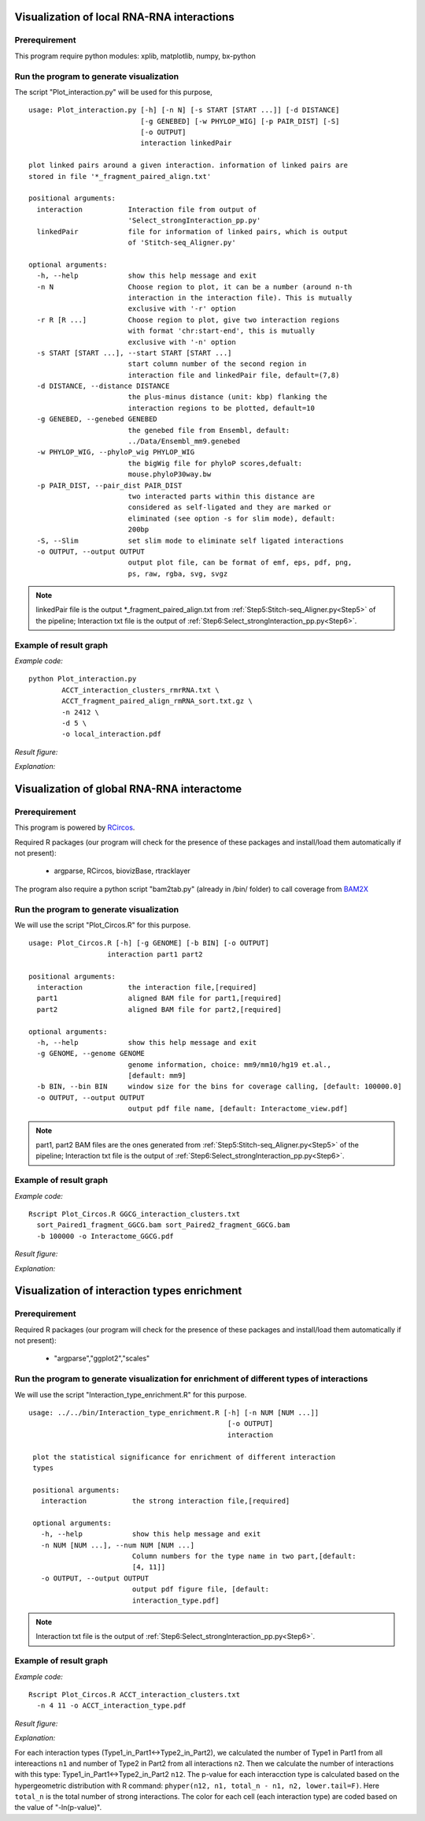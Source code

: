 .. _VisualizationLocal:

===========================================
Visualization of local RNA-RNA interactions
===========================================

Prerequirement
--------------

This program require python modules: xplib, matplotlib, numpy, bx-python

.. _plotInteraction:

Run the program to generate visualization
-----------------------------------------
.. index:: Plot_interaction.py

The script "Plot_interaction.py" will be used for this purpose, ::
  
  usage: Plot_interaction.py [-h] [-n N] [-s START [START ...]] [-d DISTANCE]
                             [-g GENEBED] [-w PHYLOP_WIG] [-p PAIR_DIST] [-S]
                             [-o OUTPUT]
                             interaction linkedPair

  plot linked pairs around a given interaction. information of linked pairs are
  stored in file '*_fragment_paired_align.txt'

  positional arguments:
    interaction           Interaction file from output of
                          'Select_strongInteraction_pp.py'
    linkedPair            file for information of linked pairs, which is output
                          of 'Stitch-seq_Aligner.py'

  optional arguments:
    -h, --help            show this help message and exit
    -n N                  Choose region to plot, it can be a number (around n-th
                          interaction in the interaction file). This is mutually
                          exclusive with '-r' option
    -r R [R ...]          Choose region to plot, give two interaction regions
                          with format 'chr:start-end', this is mutually
                          exclusive with '-n' option
    -s START [START ...], --start START [START ...]
                          start column number of the second region in
                          interaction file and linkedPair file, default=(7,8)
    -d DISTANCE, --distance DISTANCE
                          the plus-minus distance (unit: kbp) flanking the
                          interaction regions to be plotted, default=10
    -g GENEBED, --genebed GENEBED
                          the genebed file from Ensembl, default:
                          ../Data/Ensembl_mm9.genebed
    -w PHYLOP_WIG, --phyloP_wig PHYLOP_WIG
                          the bigWig file for phyloP scores,defualt:
                          mouse.phyloP30way.bw
    -p PAIR_DIST, --pair_dist PAIR_DIST
                          two interacted parts within this distance are
                          considered as self-ligated and they are marked or
                          eliminated (see option -s for slim mode), default:
                          200bp
    -S, --Slim            set slim mode to eliminate self ligated interactions
    -o OUTPUT, --output OUTPUT
                          output plot file, can be format of emf, eps, pdf, png,
                          ps, raw, rgba, svg, svgz

.. note::

  linkedPair file is the output \*_fragment_paired_align.txt from :ref:`Step5:Stitch-seq_Aligner.py<Step5>` of the pipeline; Interaction txt file is the output of :ref:`Step6:Select_strongInteraction_pp.py<Step6>`.


Example of result graph
-----------------------

*Example code:* ::

  python Plot_interaction.py 
          ACCT_interaction_clusters_rmrRNA.txt \
          ACCT_fragment_paired_align_rmRNA_sort.txt.gz \
          -n 2412 \
          -d 5 \
          -o local_interaction.pdf
    
*Result figure:*

.. image:: local_interaction_malat1_ACCT.jpg

*Explanation:*

.. raw:: html

 <ul>
 <li> The <font color="#4F81BD"> blue </font> blocks are clusters generated in <font color="#4F81BD"> R1 </font>. And the <font color="#C0504D"> red </font> blocks are clusters generated in <font color="#C0504D"> R2 </font>. </li>
 <li> the semi-transparent polygons connecting clusters in <font color="#4F81BD">R1</font> and <font color="#C0504D">R2</font> pools indicate different strong interactions between clusters. </li> 
 <li>The lines connecting to regions are evidence of linkedPairs, where <font color="#00dd00"> green </font> lines are the ones with distance between two ends less than what specified in option '-p'. This implies self ligation. All others are colored black </li>
 </ul>


.. _VisualizationGlobal:

===========================================
Visualization of global RNA-RNA interactome
===========================================

Prerequirement
--------------

This program is powered by `RCircos <http://cran.r-project.org/web/packages/RCircos/index.html>`_.

Required R packages (our program will check for the presence of these packages and install/load them automatically if not present):
 
 * argparse, RCircos, biovizBase, rtracklayer 

The program also require a python script "bam2tab.py" (already in /bin/ folder) to call coverage from `BAM2X <https://github.com/nimezhu/bam2x/blob/master/scripts/bed2tab.py>`_

Run the program to generate visualization
-----------------------------------------
.. index:: Plot_Circos.R

We will use the script "Plot_Circos.R" for this purpose. ::
  
  usage: Plot_Circos.R [-h] [-g GENOME] [-b BIN] [-o OUTPUT]
                     interaction part1 part2

  positional arguments:
    interaction           the interaction file,[required]
    part1                 aligned BAM file for part1,[required]
    part2                 aligned BAM file for part2,[required]

  optional arguments:
    -h, --help            show this help message and exit
    -g GENOME, --genome GENOME
                          genome information, choice: mm9/mm10/hg19 et.al.,
                          [default: mm9]
    -b BIN, --bin BIN     window size for the bins for coverage calling, [default: 100000.0]
    -o OUTPUT, --output OUTPUT
                          output pdf file name, [default: Interactome_view.pdf]

.. note::
  
  part1, part2 BAM files are the ones generated from :ref:`Step5:Stitch-seq_Aligner.py<Step5>` of the pipeline; Interaction txt file is the output of :ref:`Step6:Select_strongInteraction_pp.py<Step6>`.


Example of result graph
-----------------------

*Example code:* ::
  
  Rscript Plot_Circos.R GGCG_interaction_clusters.txt 
    sort_Paired1_fragment_GGCG.bam sort_Paired2_fragment_GGCG.bam 
    -b 100000 -o Interactome_GGCG.pdf

*Result figure:*

.. image:: GGCG-MEF_interactome.jpg

*Explanation:*

.. raw:: html

 <ul>
 <li>The <font color="#763a7a"> purple </font>track right inside chromatin cytoband ideogram is the coverage of part1 (the first genomic regions connected with linker sequences) of this sample.</li> 
 <li>The <font color="#0288ad"> light blue </font>track next is the coverage of part2 (the other genomic regions connected with linkers). </li>
 <li>The inner links are the strong interactions after removing rRNA. colors represent different types of interactions and the transparency represents the confidence of the interaction (the ones with lower p-values are stronger) </li>
 </ul>


.. _VisualizationEnrich:

=============================================
Visualization of interaction types enrichment
=============================================

Prerequirement
--------------

Required R packages (our program will check for the presence of these packages and install/load them automatically if not present):

 * "argparse","ggplot2","scales"

Run the program to generate visualization for enrichment of different types of interactions
-------------------------------------------------------------------------------------------
.. index:: Interaction_type_enrichment.R

We will use the script "Interaction_type_enrichment.R" for this purpose. ::

 usage: ../../bin/Interaction_type_enrichment.R [-h] [-n NUM [NUM ...]]
                                                 [-o OUTPUT]
                                                 interaction

  plot the statistical significance for enrichment of different interaction
  types
  
  positional arguments:
    interaction           the strong interaction file,[required]
  
  optional arguments:
    -h, --help            show this help message and exit
    -n NUM [NUM ...], --num NUM [NUM ...]
                          Column numbers for the type name in two part,[default:
                          [4, 11]]
    -o OUTPUT, --output OUTPUT
                          output pdf figure file, [default:
                          interaction_type.pdf]
  
.. note::

  Interaction txt file is the output of :ref:`Step6:Select_strongInteraction_pp.py<Step6>`.


Example of result graph
-----------------------

*Example code:* ::

  Rscript Plot_Circos.R ACCT_interaction_clusters.txt
    -n 4 11 -o ACCT_interaction_type.pdf

*Result figure:*

.. image:: ES1_interaction_type.jpg

*Explanation:*

For each interaction types (Type1_in_Part1<->Type2_in_Part2), we calculated the number of Type1 in Part1 from all intereactions ``n1`` and number of Type2 in Part2 from all interactions ``n2``. Then we calculate the number of interactions with this type: Type1_in_Part1<->Type2_in_Part2 ``n12``. The p-value for each interacction type is calculated based on the hypergeometric distribution with R command: ``phyper(n12, n1, total_n - n1, n2, lower.tail=F)``. Here ``total_n`` is the total number of strong interactions. The color for each cell (each interaction type) are coded based on the value of "-ln(p-value)".

